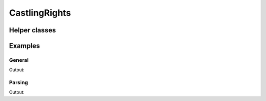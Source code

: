 CastlingRights
==============

.. doxygenclass:: chesscxx::CastlingRights
   :members:
   :undoc-members:

Helper classes
--------------

.. doxygengroup:: CastlingRightsHelpers
   :content-only:

Examples
--------

General
~~~~~~~

.. includeexamplesource:: castling_rights_usage
   :language: cpp

Output:

.. includeexampleoutput:: castling_rights_usage
   :language: none

Parsing
~~~~~~~

.. includeexamplesource:: castling_rights_parse_usage
   :language: cpp

Output:

.. includeexampleoutput:: castling_rights_parse_usage
   :language: none

